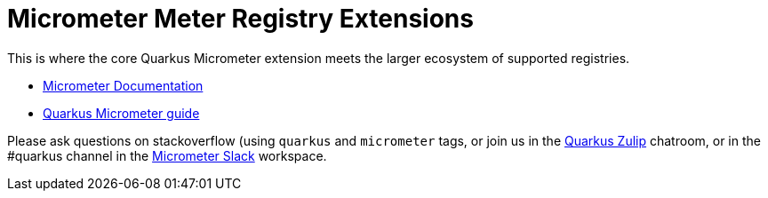 = Micrometer Meter Registry Extensions

This is where the core Quarkus Micrometer extension meets the larger ecosystem of supported registries.

* https://micrometer.io[Micrometer Documentation]
* https://quarkus.io/guides/micrometer[Quarkus Micrometer guide]


Please ask questions on stackoverflow (using `quarkus` and `micrometer` tags, or join us in the https://quarkusio.zulipchat.com/[Quarkus Zulip] chatroom, or in the #quarkus channel in the https://join.slack.com/t/micrometer-metrics/shared_invite/zt-ewo3kcs0-Ji3aOAqTxnjYPEFBBI5HqQ[Micrometer Slack] workspace.

